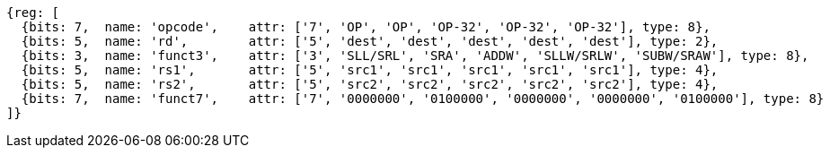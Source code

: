 
//rv64i int-reg-reg
//### Integer Register-Register Operations

[wavedrom, ,svg]
....
{reg: [
  {bits: 7,  name: 'opcode',    attr: ['7', 'OP', 'OP', 'OP-32', 'OP-32', 'OP-32'], type: 8},
  {bits: 5,  name: 'rd',        attr: ['5', 'dest', 'dest', 'dest', 'dest', 'dest'], type: 2},
  {bits: 3,  name: 'funct3',    attr: ['3', 'SLL/SRL', 'SRA', 'ADDW', 'SLLW/SRLW', 'SUBW/SRAW'], type: 8},
  {bits: 5,  name: 'rs1',       attr: ['5', 'src1', 'src1', 'src1', 'src1', 'src1'], type: 4},
  {bits: 5,  name: 'rs2',       attr: ['5', 'src2', 'src2', 'src2', 'src2', 'src2'], type: 4},
  {bits: 7,  name: 'funct7',    attr: ['7', '0000000', '0100000', '0000000', '0000000', '0100000'], type: 8}
]}
....

//[wavedrom, ,svg]
//....
//{reg: [
//  {bits: 7,  name: 'opcode',    attr: 'OP-32', type: 8},
//  {bits: 5,  name: 'rd',        attr: 'dest', type: 2},
//  {bits: 3,  name: 'funct3',     attr: ['ADDW', 'SLLW', 'SRLW', 'SUBW', 'SRAW'], type: 8},
//  {bits: 5,  name: 'rs1',       attr: 'src1', type: 4},
//  {bits: 5,  name: 'rs2',       attr: 'src2', type: 4},
//  {bits: 7,  name: 'funct7', attr: [0, 0, 0, 32, 32], type: 8}
//]}
//....
